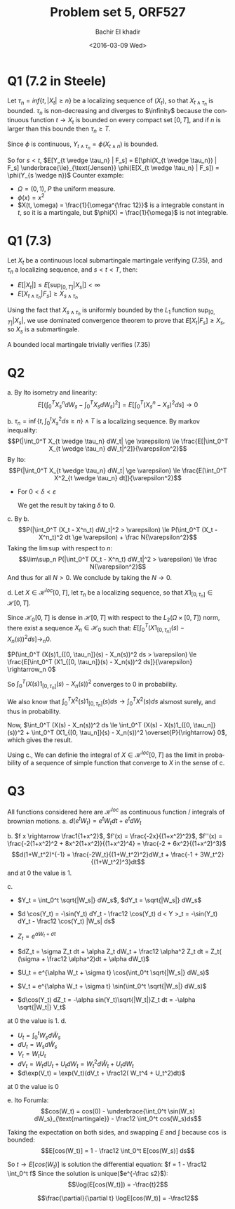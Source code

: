 # -*- mode: org; org-confirm-babel-evaluate: nil; org-speed-commands-user: nil; org-use-speed-commands: t; -*-
#+HTML_HEAD: <link rel="stylesheet" type="text/css" href="../../css/special-block.css" />
#+HTML_HEAD: <link href="http://thomasf.github.io/solarized-css/solarized-dark.min.css" rel="stylesheet"></link>
#+HTML_HEAD: <script type="text/javascript" src="http://code.jquery.com/jquery-latest.min.js"></script>
#+HTML_HEAD: <script src="http://127.0.0.1:60000/autoreload.js"></script>


#+OPTIONS: ':nil *:t -:t ::t <:t H:3 \n:nil ^:t arch:headline
#+OPTIONS: author:t broken-links:nil c:nil creator:nil
#+OPTIONS: d:(not "LOGBOOK") date:t e:t email:nil f:t inline:t num:t
#+OPTIONS: p:nil pri:nil prop:nil stat:t tags:t tasks:t tex:t
#+OPTIONS: timestamp:t title:t toc:t todo:t |:t
#+OPTIONS: toc:nil h:2

#+LANGUAGE: en
#+SELECT_TAGS: export
#+EXCLUDE_TAGS: noexport
#+CREATOR: Emacs 24.5.1 (Org mode )


#+LATEX_HEADER: \usepackage[margin=0.5in]{geometry}

#+LATEX_HEADER:  \usepackage{amsmath}
#+LATEX_HEADER: \usepackage{amsfonts}

#+LATEX_HEADER: \newcommand{\Problem}[1]{\subsection*{Problem #1}}
#+LATEX_HEADER: \newcommand{\Q}[1]{\subsubsection*{Q.#1}}
#+LATEX_HEADER: \newcommand{\union}[1]{\underset{#1}{\cup} }
#+LATEX_HEADER: \newcommand{\bigunion}[1]{\underset{#1}{\bigcup} \, }
#+LATEX_HEADER: \newcommand{\inter}[1]{\underset{#1}{\cap} }
#+LATEX_HEADER: \newcommand{\biginter}[1]{\underset{#1}{\bigcap} }
#+LATEX_HEADER: \newcommand{\minimize}[3]{\optimize{#1}{#2}{#3}{min}}
#+LATEX_HEADER: \newcommand{\maximize}[3]{\optimize{#1}{#2}{#3}{max}}
#+LATEX_HEADER: \DeclareMathOperator{\cov}{cov}
#+LATEX_HEADER: \DeclareMathOperator{\var}{var}

#+BEGIN_SRC emacs-lisp :exports none
(defun add-caption-header-and-center (caption header )
  (concat (format "org\n#+attr_html: :class center\n#+caption: %s\n%s" caption header)))
(defun add-caption-and-center (caption)
  (concat (format "org\n#+attr_html: :class center\n#+caption: %s" caption)))

#+END_SRC

#+RESULTS:
: add-caption-and-center


#+TITLE: Problem set 5, ORF527
#+DATE: <2016-03-09 Wed>
#+AUTHOR: Bachir El khadir

* Q1 (7.2 in Steele)

Let $\tau_n = inf\{t, |X_t| \ge n\}$ be a localizing sequence of $(X_t)$, so that $X_{t \wedge \tau_n}$ is bounded. $\tau_n$ is non-decreasing and diverges to $\infinity$ because the continuous function $t \rightarrow X_t$ is bounded on every compact set $[0, T]$, and if $n$ is larger than this bounde then $\tau_n \ge T$.

Since $\phi$ is continuous, $Y_{t \wedge \tau_n} = \phi(X_{t \wedge n})$ is bounded.


So for $s < t$, $E[Y_{t \wedge \tau_n} | F_s] = E[\phi(X_{t \wedge \tau_n}) | F_s] \underbrace{\le}_{\text{Jensen}} \phi(E[X_{t \wedge \tau_n} | F_s]) = \phi(Y_{s \wedge n})$
Counter example:
- $\Omega = (0, 1)$, $P$ the uniform measure.
- $\phi(x) = x^2$
- $X(t, \omega) = \frac{1}{\omega^{\frac 12}}$ is a integrable constant in $t$, so it is a martingale, but $\phi(X) = \frac{1}{\omega}$ is not integrable.


* Q1 (7.3)
Let $X_t$ be a continuous local submartingale martingale verifying (7.35), and $\tau_n$ a localizing sequence, and $s < t < T$, then:

- $E[|X_t|] \le E[\sup_{[0, T]} |X_s|] < \infty$
- $E[X_{t \wedge \tau_n} | F_s] \ge X_{s \wedge \tau_n}$

Using the fact that $X_{s \wedge \tau_n}$ is uniformly bounded by the $L_1$ function $\sup_{[0, T]} |X_s|$, we use dominated convergence theorem to prove that
$E[X_t | F_s] \ge X_s$, so $X_s$ is a submartingale.

A bounded local martingale trivially verifies (7.35)

* Q2
  a. By Ito isometry and linearity:
  $$E[ (\int_0^T X_s^n dW_s - \int_0^T X_s dW_s)^2 ] =  E[ \int_0^T (X_s^n - X_s)^2 ds ] \rightarrow 0$$
  
  b.  $\tau_n = \inf \{t ,  \int_0^t X_s^2 ds \ge n\} \wedge T$ is a localizing sequence.
  By markov inequality:
  $$P(|\int_0^T X_{t \wedge \tau_n} dW_t| \ge \varepsilon) \le \frac{E[|\int_0^T X_{t \wedge \tau_n} dW_t|^2]}{\varepsilon^2}$$
  By Ito:
  $$P(|\int_0^T X_{t \wedge \tau_n} dW_t| \ge \varepsilon) \le \frac{E[\int_0^T X^2_{t \wedge \tau_n} dt]}{\varepsilon^2}$$

  - For $0 < \delta < \varepsilon$
    \begin{align}
    P(|\int_0^T X_t dW_t| \ge \varepsilon)
    &\le P(|\int_0^{\tau_n} X_t dW_t| \ge \varepsilon-\delta) + P(|\int_{\tau_n}^T X_t dW_t| \ge \delta)
    \\&\le \frac{E[|\int_0^{\tau_n} X_t dW_t|^2]}{(\varepsilon-\delta)^2} + P(|\int_{\tau_n}^T X_t dW_t| \ge \delta)
    \\&\le \frac{E[\int_0^{\tau_n} X_t^2 dt]}{(\varepsilon-\delta)^2} + P(|\int_{\tau_n}^T X_t dW_t| \ge \delta)
    \\&\le \frac{N}{(\varepsilon-\delta)^2} +  P(\tau_n < T)
    \\&\le \frac{N}{(\varepsilon-\delta)^2} +  P(\int_0^T X_s^2 \ge N)
    \end{align}
    
    We get the result by taking  $\delta$ to 0.
    
  c. By b.
  $$P(|\int_0^T (X_t - X^n_t) dW_t|^2 > \varepsilon) \le P(\int_0^T (X_t - X^n_t)^2 dt \ge \varepsilon) + \frac N{\varepsilon^2}$$
  Taking the $\lim\sup$ with respect to $n$:
    $$\lim\sup_n P(|\int_0^T (X_t - X^n_t) dW_t|^2 > \varepsilon) \le \frac N{\varepsilon^2}$$
    And thus for all $N > 0$. We conclude by taking the $N \rightarrow 0$.
    
  d. Let $X \in \mathcal H^{loc}[0, T]$, let $\tau_n$ be a localizing sequence, so that $X1_{[0, \tau_n]} \in \mathcal H[0, T]$.
  
  Since $\mathcal H_0[0, T]$ is dense in $\mathcal H[0, T]$ with respect to the $L_2(\Omega \times [0, T])$ norm, there exist a sequence $X_n \in \mathcal H_0$ such that:
  $E[\int_0^T (X1_{[0, \tau_n]}(s) - X_n(s))^2 ds] \rightarrow_n 0$.

  $P(\int_0^T (X(s)1_{[0, \tau_n]}(s) - X_n(s))^2 ds > \varepsilon) \le \frac{E[\int_0^T (X1_{[0, \tau_n]}(s) - X_n(s))^2 ds]}{\varepsilon} \rightarrow_n 0$

  So $\int_0^T (X(s)1_{[0, \tau_n]}(s) - X_n(s))^2$ converges to 0 in probability.
  
  We also know that $\int_0^T X^2(s)1_{[0, \tau_n]}(s) ds \rightarrow \int_0^T X^2(s) ds$ alsmost surely, and thus in probability.

  Now, $\int_0^T (X(s) - X_n(s))^2 ds \le \int_0^T (X(s) - X(s)1_{[0, \tau_n]}(s))^2 + \int_0^T (X1_{[0, \tau_n]}(s) - X_n(s))^2 \overset{P}{\rightarrow} 0$, which gives the result.

  Using c., We can definie the integral of  $X \in \mathcal H^{loc}[0, T]$ as the limit in probability of a sequence of simple function that converge to $X$ in the sense of c.
  
* Q3

  All functions considered here are $\mathcal H^{loc}$ as continuous function / integrals of brownian motions.
a. $d(e^tW_t) = e^tW_t dt + e^tdW_t$

b. $f x \rightarrow \frac1{1+x^2}$, $f'(x) = \frac{-2x}{(1+x^2)^2}$, $f''(x) = \frac{-2(1+x^2)^2 + 8x^2(1+x^2)}{(1+x^2)^4} = \frac{-2 + 6x^2}{(1+x^2)^3}$
$$d(1+W_t^2)^{-1} = \frac{-2W_t}{(1+W_t^2)^2}dW_t + \frac{-1 + 3W_t^2}{(1+W_t^2)^3}dt$$
and at $0$ the value is 1.

c.
- $Y_t = \int_0^t \sqrt{|W_s|} dW_s$, $dY_t = \sqrt{|W_s|} dW_s$
- $d \cos(Y_t) = -\sin(Y_t) dY_t - \frac12 \cos(Y_t) d < Y >_t = -\sin(Y_t) dY_t - \frac12 \cos(Y_t) |W_s| ds$

- $Z_t = e^{\alpha W_t + \sigma t}$
- $dZ_t = \sigma Z_t dt + \alpha Z_t dW_t + \frac12 \alpha^2 Z_t dt = Z_t( (\sigma + \frac12 \alpha^2)dt + \alpha dW_t)$
- $U_t = e^{\alpha W_t + \sigma t} \cos(\int_0^t \sqrt{|W_s|} dW_s)$
- $V_t = e^{\alpha W_t + \sigma t} \sin(\int_0^t \sqrt{|W_s|} dW_s)$
- $d\cos(Y_t) dZ_t = -\alpha sin(Y_t)\sqrt{|W_t|}Z_t dt = -\alpha \sqrt{|W_t|} V_t$

\begin{align*}
d(e^{\alpha W_t + \sigma t} \cos(\int_0^t \sqrt{|W_s|} dW_s))
&= \cos(Y_t) dZ_t + Z_t d\cos(Y_t) + dZ_t dcos(Y_t)
\\&= \cos(Y_t)  Z_t( (\sigma + \frac12 \alpha^2)dt + \alpha dW_t) - Z_t (\sin(Y_t) dY_t + \frac12 \cos(Y_t) |W_t| dt)
- \alpha sin(Y_t)\sqrt{|W_t|}Z_t dt
\\&= U_t  (\sigma + \frac12 \alpha^2)dt + U_t \alpha dW_t - Z_t \sin(Y_t) dY_t - \frac12 U_t |W_t| dt
- \alpha sin(Y_t)\sqrt{|W_t|}Z_t dt
\\&= U_t(\sigma + \frac12 \alpha^2 - \frac{|W_t|}2) dt + (\alpha U_t - \sin(Y_t) \sqrt{|W_t|}Z_t) dW_t
- \alpha sin(Y_t)\sqrt{|W_t|}Z_t dt
\\&= \left(U_t(\sigma + \frac12 \alpha^2 - \frac{|W_t|}2) - \alpha  \sqrt{|W_t|} V_t \right) dt + (\alpha U_t -  \sqrt{|W_t|} V_t) dW_t
\end{align*}

at $0$ the value is 1.
d.
- $U_t = \int_0^t W_s d\tilde W_s$
- $dU_t = W_s d\tilde W_s$
- $V_t = W_t U_t$
- $dV_t = W_t dU_t + U_t dW_t = W_t^2 d\tilde W_t + U_t dW_t$
- $d\exp(V_t) = \exp(V_t)(dV_t + \frac12( W_t^4 + U_t^2)dt)$

  
  \begin{align*}
  d(\exp(W_t \int_0^t W_s d\tilde W_s)W_t)
  & = d(\exp(V_t)W_t)
  \\& = W_t d(\exp(V_t)) + \exp(V_t) dW_t + d(\exp(V_t)) dW_t
  \\& = W_t \exp(V_t)(dV_t + \frac12( W_t^4 + U_t^2)dt) + \exp(V_t) dW_t  + \exp(V_t) U_t dt
  \\& = W_t \exp(V_t)(W_t^2 d\tilde W_t + U_t dW_t + \frac12(W_t^4 + U_t^2)dt) + \exp(V_t) dW_t  + \exp(V_t) U_t dt
  \\& = \exp(V_t) W_t^3 d\tilde W_t + \exp(V_t) \left( W_t U_t + 1 \right) dW_t  + \exp(V_t) \left(\frac12 W_t^5 + \frac12 W_t U_t^2 +  U_t\right) dt
  \end{align*}

at $0$ the value is $0$

e.
Ito Forumla:
$$cos(W_t) = cos(0) - \underbrace{\int_0^t \sin(W_s) dW_s}_{\text{martingale}} - \frac12 \int_0^t cos(W_s)ds$$

Taking the expectation on both sides, and swapping $E$ and $\int$ because $\cos$ is bounded:
$$E[cos(W_t)] = 1 - \frac12 \int_0^t E[cos(W_s)] ds$$

So $t \rightarrow E[cos(W_t)]$ is solution the differential equation: $f = 1 - \frac12 \int_0^t f$
Since the solution is unique($e^{-\frac s2}$):
$$\log(E[cos(W_t)]) = -\frac{t}2$$


$$\frac{\partial}{\partial t} \logE[cos(W_t)] = -\frac12$$









